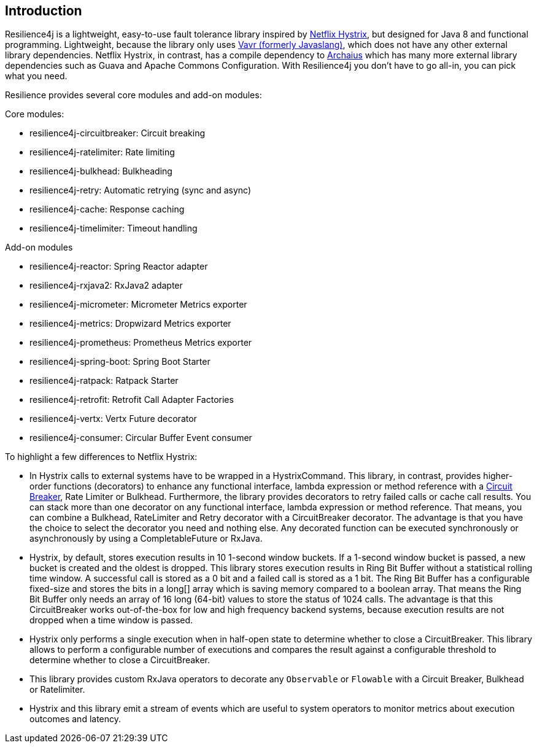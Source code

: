== Introduction

Resilience4j is a lightweight, easy-to-use fault tolerance library inspired by https://github.com/Netflix/Hystrix[Netflix Hystrix], but designed for Java 8 and functional programming. Lightweight, because the library only uses http://www.vavr.io/[Vavr (formerly Javaslang)], which does not have any other external library dependencies. Netflix Hystrix, in contrast, has a compile dependency to https://github.com/Netflix/archaius[Archaius] which has many more external library dependencies such as Guava and Apache Commons Configuration.
With Resilience4j you don't have to go all-in, you can pick what you need.

Resilience provides several core modules and add-on modules:

Core modules:

* resilience4j-circuitbreaker: Circuit breaking
* resilience4j-ratelimiter: Rate limiting
* resilience4j-bulkhead: Bulkheading
* resilience4j-retry: Automatic retrying (sync and async)
* resilience4j-cache: Response caching
* resilience4j-timelimiter: Timeout handling

Add-on modules

* resilience4j-reactor: Spring Reactor adapter
* resilience4j-rxjava2: RxJava2 adapter
* resilience4j-micrometer: Micrometer Metrics exporter
* resilience4j-metrics: Dropwizard Metrics exporter
* resilience4j-prometheus: Prometheus Metrics exporter
* resilience4j-spring-boot: Spring Boot Starter
* resilience4j-ratpack: Ratpack Starter
* resilience4j-retrofit: Retrofit Call Adapter Factories
* resilience4j-vertx: Vertx Future decorator
* resilience4j-consumer: Circular Buffer Event consumer

To highlight a few differences to Netflix Hystrix:

* In Hystrix calls to external systems have to be wrapped in a HystrixCommand. This library, in contrast, provides higher-order functions (decorators) to enhance any functional interface, lambda expression or method reference with a http://martinfowler.com/bliki/CircuitBreaker.html[Circuit Breaker], Rate Limiter or Bulkhead. Furthermore, the library provides decorators to retry failed calls or cache call results. You can stack more than one decorator on any functional interface, lambda expression or method reference. That means, you can combine a Bulkhead, RateLimiter and Retry decorator with a CircuitBreaker decorator. The advantage is that you have the choice to select the decorator you need and nothing else. Any decorated function can be executed synchronously or asynchronously by using a CompletableFuture or RxJava.
* Hystrix, by default, stores execution results in 10 1-second window buckets. If a 1-second window bucket is passed, a new bucket is created and the oldest is dropped. This library stores execution results in Ring Bit Buffer without a statistical rolling time window. A successful call is stored as a 0 bit and a failed call is stored as a 1 bit. The Ring Bit Buffer has a configurable fixed-size and stores the bits in a long[] array which is saving memory compared to a boolean array. That means the Ring Bit Buffer only needs an array of 16 long (64-bit) values to store the status of 1024 calls. The advantage is that this CircuitBreaker works out-of-the-box for low and high frequency backend systems, because execution results are not dropped when a time window is passed.
* Hystrix only performs a single execution when in half-open state to determine whether to close a CircuitBreaker. This library allows to perform a configurable number of executions and compares the result against a configurable threshold to determine whether to close a CircuitBreaker.
* This library provides custom RxJava operators to decorate any `Observable` or `Flowable` with a Circuit Breaker, Bulkhead or Ratelimiter.
* Hystrix and this library emit a stream of events which are useful to system operators to monitor metrics about execution outcomes and latency.

